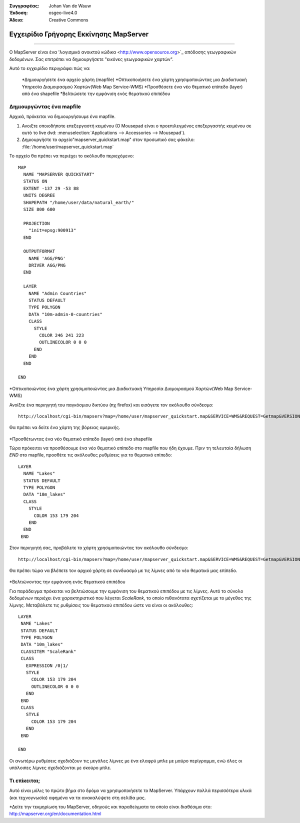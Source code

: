 :Συγγραφέας: Johan Van de Wauw
:Έκδοση: osgeo-live4.0
:Άδεια: Creative Commons

.. _mapserver-quickstart:

.. image:: ../../images/project_logos/logo-mapserver-new.png
  :scale: 65 %
  :alt: Project logo
  :align: right
  :target: http://mapserver.org/

.. image:: ../../images/logos/OSGeo_project.png
  :scale: 100 %
  :alt: OSGeo Project
  :align: right
  :target: http://www.osgeo.org


*********************
*******************
Εγχειρίδιο Γρήγορης Εκκίνησης MapServer
*******************
*********************

Ο MapServer είναι ένα 'λογισμικό ανοικτού κώδικα <http://www.opensource.org>`_ απόδοσης γεωγραφικών δεδομένων. Σας επιτρέπει να δημιουργήσετε "εικόνες γεωγραφικών χαρτών".

Αυτό το εγχειρίδιο περιγράφει πώς να:
     
  *Δημιουργήσετε ένα αρχείο χάρτη (mapfile)
  *Οπτικοποιήσετε ένα χάρτη χρησιμοποιώντας μια Διαδικτυακή Υπηρεσία Διαμοιρασμού Χαρτών(Web Map Service-WMS)
  *Προσθέσετε ένα νέο θεματικό επίπεδο (layer) από ένα shapefile
  *Βελτιώσετε την εμφάνιση ενός θεματικού επιπέδου

Δημιουργώντας ένα mapfile
================

Αρχικά, πρόκειται να δημιουργήσουμε ένα mapfile. 

#. Ανοιξτε οποιοδήποτε επεξεργαστή κειμένου (Ο Mousepad είναι ο προεπιλεγμένος επεξεργαστής κειμένου σε αυτό το live dvd: :menuselection:`Applications --> Accessories --> Mousepad`).
#. Δημιουργήστε το αρχείο"mapserver_quickstart.map" στον προσωπικό σας φάκελο: :file:`/home/user/mapserver_quickstart.map`

Το αρχείο θα πρέπει να περιέχει το ακόλουθο περιεχόμενο::

  MAP
    NAME "MAPSERVER QUICKSTART"
    STATUS ON
    EXTENT -137 29 -53 88
    UNITS DEGREE
    SHAPEPATH "/home/user/data/natural_earth/"
    SIZE 800 600
  
    PROJECTION
      "init=epsg:900913" 
    END

    OUTPUTFORMAT
      NAME 'AGG/PNG'
      DRIVER AGG/PNG
    END

    LAYER
      NAME "Admin Countries"
      STATUS DEFAULT
      TYPE POLYGON
      DATA "10m-admin-0-countries"
      CLASS 
        STYLE
          COLOR 246 241 223
          OUTLINECOLOR 0 0 0
        END
      END 
    END

  END

.. Σημείωση::
    
   Αυτό οτο παράδειγμα χρησιμοποιεί ένα σύνολο δεδομένων που περιέχει στοιχεία για το φυσικό περιβάλλον της γης, το οποίο είναι προεγκατεστημένο στο live dvd: :file:`~/data/natural_earth` (a short cut to :file:`/usr/local/share/data/natural_earth`)


*Οπτικοποιώντας ένα χάρτη χρησιμοποιώντας μια Διαδικτυακή Υπηρεσία Διαμοιρασμού Χαρτών(Web Map Service-WMS)

Ανοίξτε ένα περιηγητή του παγκόσμιου δικτύου (πχ firefox) και εισάγετε τον ακόλουθο σύνδεσμο::

 http://localhost/cgi-bin/mapserv?map=/home/user/mapserver_quickstart.map&SERVICE=WMS&REQUEST=Getmap&VERSION=1.1.1&LAYERS=Admin%20Countries&SRS=EPSG:4326&BBOX=-137,29,-53,88&FORMAT=AGG/PNG&WIDTH=800&HEIGHT=600

Θα πρέπει να δείτε ένα χάρτη της βόρειας αμερικής.

  .. image:: ../../images/screenshots/800x600/mapserver_map.png
    :scale: 70 %

*Προσθέτωντας ένα νέο θεματικό επίπεδο (layer) από ένα shapefile

Τώρα πρόκειται να προσθέσουμε ένα νέο θεματικό επίπεδο στο mapfile που ήδη έχουμε. Πριν τη τελευταία δήλωση *END* στο mapfile, προσθέτε τις ακόλουθες ρυθμίσεις για το θεματικό επίπεδο::

 LAYER
   NAME "Lakes"
   STATUS DEFAULT
   TYPE POLYGON
   DATA "10m_lakes"
   CLASS 
     STYLE
       COLOR 153 179 204
     END
   END 
  END
 

Στον περιηγητή σας, προβάλετε το χάρτη χρησιμοποιώντας τον ακόλουθο σύνδεσμο::

 http://localhost/cgi-bin/mapserv?map=/home/user/mapserver_quickstart.map&SERVICE=WMS&REQUEST=Getmap&VERSION=1.1.1&LAYERS=Admin%20Countries,Lakes&SRS=EPSG:4326&BBOX=-137,29,-53,88&FORMAT=AGG/PNG&WIDTH=800&HEIGHT=600

Θα πρέπει τώρα να βλέπετε τον αρχικό χάρτη σε συνδυασμό με τις λίμνες από το νέο θεματικό μας επίπεδο.

  .. image:: ../../images/screenshots/800x600/mapserver_lakes.png
    :scale: 70 %

*Βελτιώνοντας την εμφάνιση ενός θεματικού επιπέδου

Για παράδειγμα πρόκειται να βελτιώσουμε την εμφάνιση του  θεματικού επιπέδου με τις λίμνες. Αυτό το σύνολο δεδομένων περιέχει ένα χαρακτηριστικό που λέγεται *ScaleRank*, το οποίο πιθανότατα σχετίζεται με το μέγεθος της λίμνης. Μεταβάλετε τις ρυθμίσεις του θεματικού επιπέδου ώστε να είναι οι ακόλουθες::

  LAYER
   NAME "Lakes"
   STATUS DEFAULT
   TYPE POLYGON
   DATA "10m_lakes"
   CLASSITEM "ScaleRank" 
   CLASS 
     EXPRESSION /0|1/  
     STYLE
       COLOR 153 179 204
       OUTLINECOLOR 0 0 0
     END
   END 
   CLASS 
     STYLE
       COLOR 153 179 204
     END
   END 

  END

Οι ανωτέρω ρυθμίσεις σχεδιάζουν τις μεγάλες λίμνες με ένα ελαφρύ μπλε με μαύρο περίγραμμα, ενώ όλες οι υπόλοιπες λίμνες σχεδιάζονται με σκούρο μπλε.

  .. image:: ../../images/screenshots/800x600/mapserver_lakes_scalerank.png
    :scale: 70 %

Τι επίκειται;
==========

Αυτό είναι μόλις το πρώτο βήμα στο δρόμο να χρησιμοποιήσετε το MapServer. Υπάρχουν πολλά περισσότερα υλικά (και τεχνογνωσία) αφημένα να τα ανακαλύψετε στη σελίδα μας.

*Δείτε την τεκμηρίωση του MapServer, οδηγούς και παραδείγματα τα οποία είναι διαθέσιμα στο: http://mapserver.org/en/documentation.html
